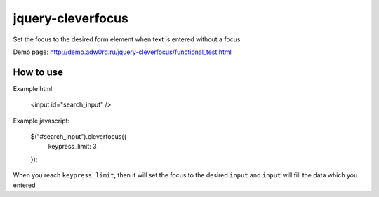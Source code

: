 jquery-cleverfocus
=======================
Set the focus to the desired form element when text is entered without a focus

Demo page: http://demo.adw0rd.ru/jquery-cleverfocus/functional_test.html

------------
How to use
------------

Example html:

 <input id="search_input" />

Example javascript:

 $("#search_input").cleverfocus({
     keypress_limit: 3
 });

When you reach ``keypress_limit``, then it will set the focus to the desired ``input`` and ``input`` will fill the data which you entered

